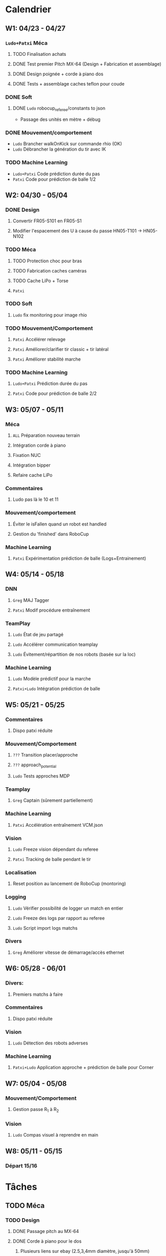 * Calendrier
** W1: 04/23 - 04/27
*** =Ludo+Patxi= Méca
**** TODO Finalisation achats
**** DONE Test premier Pitch MX-64 (Design + Fabrication et assemblage)
**** DONE Design poignée + corde à piano dos
**** DONE Tests + assemblage caches teflon pour coude
*** DONE Soft 
**** DONE =Ludo= robocup_referee/constants to json
  - Passage des unités en mètre + débug
*** DONE Mouvement/comportement
  - =Ludo= Brancher walkOnKick sur commande rhio (OK)
  - =Ludo= Débrancher la génération du tir avec IK
*** TODO Machine Learning
  - =Ludo+Patxi= Code prédiction durée du pas
  - =Patxi= Code pour prédiction de balle 1/2
** W2: 04/30 - 05/04
*** DONE Design
**** Convertir FR05-S101 en FR05-S1
**** Modifier l'espacement des U à cause du passe HN05-T101 -> HN05-N102
*** TODO Méca
**** TODO Protection choc pour bras
**** TODO Fabrication caches caméras
**** TODO Cache LiPo + Torse
**** =Patxi=
*** TODO Soft
**** =Ludo= fix monitoring pour image rhio
*** TODO Mouvement/Comportement
**** =Patxi= Accélérer relevage
**** =Patxi= Améliorer/clarifier tir classic + tir latéral
**** =Patxi= Améliorer stabilité marche
*** TODO Machine Learning
**** =Ludo+Patxi= Prédiction durée du pas
**** =Patxi= Code pour prédiction de balle 2/2
** W3: 05/07 - 05/11
*** Méca
**** =ALL= Préparation nouveau terrain
**** Intégration corde à piano
**** Fixation NUC
**** Intégration bipper
**** Refaire cache LiPo
*** Commentaires
**** Ludo pas là le 10 et 11
*** Mouvement/comportement
**** Éviter le isFallen quand un robot est handled
**** Gestion du 'finished' dans RoboCup
*** Machine Learning
**** =Patxi= Expérimentation prédiction de balle (Logs+Entrainement)
** W4: 05/14 - 05/18
*** DNN
**** =Greg= MAJ Tagger
**** =Patxi= Modif procédure entraînement
*** TeamPlay
**** =Ludo= État de jeu partagé
**** =Ludo= Accélérer communication teamplay
**** =Ludo= Évitement/répartition de nos robots (basée sur la loc)
*** Machine Learning
**** =Ludo= Modèle prédictif pour la marche
**** =Patxi+Ludo= Intégration prédiction de balle
** W5: 05/21 - 05/25
*** Commentaires
**** Dispo patxi réduite
*** Mouvement/Comportement
**** =???= Transition placer/approche
**** =???= approach_potential
**** =Ludo= Tests approches MDP
*** Teamplay
**** =Greg= Captain (sûrement partiellement)
*** Machine Learning
**** =Patxi= Accélération entraînement VCM.json
*** Vision
**** =Ludo= Freeze vision dépendant du referee
**** =Patxi= Tracking de balle pendant le tir
*** Localisation
**** Reset position au lancement de RoboCup (montoring)
*** Logging
**** =Ludo= Vérifier possibilité de logger un match en entier
**** =Ludo= Freeze des logs par rapport au referee
**** =Ludo= Script import logs matchs
*** Divers
**** =Greg= Améliorer vitesse de démarrage/accès ethernet
** W6: 05/28 - 06/01
*** Divers:
**** Premiers matchs à faire
*** Commentaires
**** Dispo patxi réduite
*** Vision
**** =Ludo= Détection des robots adverses
*** Machine Learning
**** =Patxi+Ludo= Application approche + prédiction de balle pour Corner
** W7: 05/04 - 05/08
*** Mouvement/Comportement
**** Gestion passe R_1 à R_2
*** Vision
**** =Ludo= Compas visuel à reprendre en main
** W8: 05/11 - 05/15
*** Départ 15/16
* Tâches
** TODO Méca
*** TODO Design
**** DONE Passage pitch au MX-64
**** DONE Corde à piano pour le dos
***** Plusieurs liens sur ebay (2.5,3,4mm diamètre, jusqu'à 50mm)
***** Vérifier longueur
**** DONE Fixation NUC + cache LiPo à revoir
- Cache bas:
  - Tout le tour du bas (couvre entièrement hip_yaw)
  - Dépasse un peu en haut à l'arrière pour se fixer sur le NUC
    - Permet d'avoir un plus grand chiffre aussi
- Cache haut
  - Pas de problème finalement
**** DONE Protection choc pour bras
**** DONE Convertir FR05-S1 en FR05-S101
**** DONE Modifier l'espacement des U à cause du passe HN05-T101 -> HN05-N102
*** TODO Manufacturing
**** TODO Passage pitch au MX-64
- Nova OK
- Autres robots:
  - =Patxi= CNC
    - Head side fix * 6
    - U side * 6
  - =Ludo= Perçage + taraudage
    - Base U
    - CameraFix
  - Configurer moteurs + maj zeros
**** TODO Fixation NUC
- Préparation test
  - CNC: 1 élément
- Aucun robot OK
**** TODO Corde à piano pour le dos
- Préparation test
  - CNC: 2 éléments
- Attente livraison Corde à piano
**** TODO Corde à piano pour les épaules
- Préparation test
  - CNC: 2 éléments
- Attente livraison Corde à piano
**** TODO Améliorer le passage des câbles de hanches (dans le capot)
- Manque design
**** TODO Teflon intérieur coude
- Nova OK
- Autres robots
  - CNC: 6 pièces
**** TODO Refaire des caches caméras
**** TODO Refaire cache LiPo
***** Plus haut pour fixer sur NUC
***** Attention collision avec cache torse haut
**** TODO Vérifier intégration des bipper
** TODO Soft
*** DONE Convertir robocup_referee/constants to a serializable file
*** TODO Fix monitoring images via rhio
**** Commande pour vider les buffer
**** Commande pour limiter le débit logiciellement
** TODO Mouvement/Comportement
*** DONE Ajouter le walkOnKick en commande
*** TODO Mettre au carré tir 
*** TODO Accélérer le relevage
*** TODO Éviter le isFallen quand un robot est handled
*** TODO Gestion du *finished*
**** fin non détectée quand le robot est en train de tirer ou de faire autre chose?
*** TODO Stabilité à améliorer
**** Particulièrement quand on marche sur des robots
**** Déjà fortement améliorée en diminuant la durée des pas
*** TODO Transition placer/approche à étudier
*** TODO Améliorer approach_potential
*** TODO Gestion d'une passe de R_1 à R_2
**** Positionnement de R_2 avant la passe
***** Quel tir ferait-il si la balle était à sa position prédite
***** Possibilité de voir la trajectoire
***** Pas de risque d'être pris à contre-pied
***** Est-ce qu'il continue à marcher sur place
***** Consommation d'énergie inutile?
***** Commencer à marcher quand le robot qui passe commence le mouvement de tir
**** R2 lève le bras avant la passe!
**** Réduire le délai avant que R_2 commence son approche
- Est-ce qu'actuellement R_1 interdit à R_2 de commencer l'approche tant que la
  balle est plus proche de R_1 que de R_2
  - Idéalement, R_2 doit commencer son approche quand R_1 touche la balle
**** Cible de l'approche de R_2
- La cible doit être: position de la balle dans x secondes
  - Si x grand, position finale de la balle
  - Possibilité d'affiner le choix de x en fonction de ce qui semble réalisable
  - Actuellement la cible est la position actuelle de la balle -> problème
**** Décision de tir de R_2
- Faciliter la décision de tir si la balle roule
** TODO Stratégie/teamplay
*** TODO Évitement/répartition de nos robots (basée sur la loc)
*** TODO État de jeu partagé
**** Obstacles, positions robots, balle (supprimer candidat minoritaire)
*** TODO Accélérer la communication teamplay
*** TODO Captain
**** Choix disposition des robots pendant 'initial'
***** Attention besoin d'un fichier facilement éditable (changement de stratégie)
**** Choix disposition pendant le jeu
**** Basé sur infos communes
**** Attribution du rôle des joueurs + planif des tirs
**** Gestion du cas où le robot qui a la balle chute
***** Éviter que le robot en backup ne vienne lui tomber dessus
**** Intercepter trajectoire potentielle de balle quand dernier défenseur
**** Couper vision de la balle (feature avancée)
** TODO Machine Learning + Big Data of the buzz word
*** TODO Accélération entraînement VCM.json
*** TODO Prédiction durée du pas (analyse hyperrectangle acceptable)
*** TODO Entraînement modèle prédictif + Approche MDP
*** TODO Prédiction trajectoire de balle
**** Vision
**** Utilisation pour approche/tir
***** Validation avec technical challenge
- Important: vérifier la chronologie du déroulement d'un tir
  - Quel temps s'écoule entre le choix du tir et le déclenchement du mouvement
- Accélérer le début du mouvement?
***** Validation avec scénario de passe
** TODO Deep neural network
*** DONE Modifications du Tagger (voir brest/tagger.org)
*** TODO Modifications de la procédure entrainement
**** Vider le dépôt du code inutile?
**** Scripter plus l'apprentissage
**** Tester des réseaux 32*32 et des réseaux avec plus de couches
** TODO Vision
*** TODO Détection des robots adverses (non attribué/planifié)
*** TODO Compas visuel à clarifier/améliorer (non attribué/planifié)
*** TODO Freeze Vision pendant début match/penalized
*** TODO Tracking de balle pendant le tir
**** Désactiver l'IMU pendant le tir du robot ?
**** Désactiver temporairement la vision de la balle ?
**** Profil de vitesse/position de balle après le tir
**** Éventuellement bénéficier des infos de la part d'autres joueurs
** TODO Localisation
*** TODO Reset la position au lancement de RoboCup pour le monitoring
** TODO Logging
*** TODO Vérifier la possibilité de logger un match en entier
*** TODO Freeze log pendant début match
*** TODO Script pour importer tous les logs d'un match
**** Logs robots (images + bas niveau + out.log)
**** Logs Monitoring
** TODO Divers
*** TODO Améliorer vitesse de démarrage/accès ethernet
* Achats
** DONE Terrain
*** Commande passée le 23 avril, réceptionné 7 mai
** DONE LiPo
*** Commande passée le 23 avril, réceptionné début mai
** DONE LiPo protective bag
  - Stock :: 15
  - Commande :: 15
** DONE Bipper
  - Stock
    + Simple :: 2
    + Avec affichage :: 20 (+5 en commande)
** DONE Dynamixel+connectique / genération robots (commandé)
*** DONE MX-64/MX-106 (stocks à vérifier)
*** DONE Câbles
  - Stock [2018-04-23 lun.]
    + 3 brins
      * 200mm :: 150
      * 240mm :: 0
    + 4 brins
      * 60mm :: 30
      * 140mm :: 10
      * 200mm :: 110
      * 240mm :: 70
*** DONE Gaine spiralée
  - Stock [2018-04-23 lun.] :: 3 nouvelles poches + chute
** DONE Corde à piano
*** HobbyKing via Labri
** TODO T-shirts Rhoban + AMC?
  - Requiert approvisionnement RoboCampus
** TODO Matière première (en attente commande robot chinois)
*** DONE Aluminium
  - Stocks [2018-04-23 lun.]
    + 3mm :: 1.8*demi plaques (200mmx500mm)
    + 6mm :: 1 plaque (400mmx500mm)
    + 6.25mm :: 2.5*plaques (400mmx500mm)
  - Commande
    + 3mm :: 24 plaques commandées (500mm x 333 mm)
    + 6mm :: 12 plaques commandées (500mm x 333 mm)
*** DONE Cache torse
  - Stocks [2018-04-23 lun.]
    + 420mmx130mm + 215mmx200mm
    + 1.5 * 420mm x 275 mm
*** DONE Teflon
  - Stocks [2018-04-23 lun.]
    + ~5.3mm :: chutes
    + ~8.5mm :: chutes
    + 10.1mm :: 50mmx220mm
    + 10.4mm :: 100mmx300mm + 50mmx220mm
    + ~10.7mm :: 130mmx300mm
  - Commande
    + 5mm :: 2 plaques 300mm x 300mm
*** TODO Tige filetée
  - Stock [2018-04-23 lun.]
    + 5mm :: 0mm
  - Commande (pour le spare)
    + 5mm ::
** DONE Jauge pression (en attente commande robot chinois)
*** DONE Jauge
*** DONE Gaine
  - Stock [2018-04-23 lun.] :: grosse bobine
** DONE Visserie (en attente commande robot chinois)
*** En commande par Greg
*** M2.5
    + 4mm ::
    + 5mm ::
    + 6mm ::
    + 8mm ::
    + 10mm ::
    + 12mm ::
    + 20mm ::
    + écrous ::
    + rondelles ::
*** M3
    + 4mm ::
    + 5mm ::
    + 6mm ::
    + 8mm ::
    + 10mm ::
    + 12mm ::
    + 20mm ::
    + écrous ::
    + rondelles ::
** DONE Billets avions
** TODO Caméras PtGrey
- Commande en cours
** TODO Lensation
- Commande en cours
* Tâches optionnelles
** Calibration vision
*** Ajouter paramètres distortion caméra au model learning
- Dépendances à OpenCV requises
*** Vérifier sensibilité à l'emplacement des tags aruco
1) Continuer à enquêter sur les problèmes des nuages de points
   - Comprendre d'où vient la structure dans les nuages de points
2) Fausser la position de tags légèrement
   - Observation de l'impact sur le fitting
** Performance
*** Flags de compil pour optimisation
*** Pré-requis -> Voir ce qui consomme du temps
*** Note: Possibilité d'importer des changements dans tiny-dnn pour utilisation d'avx dans fully-connected layer
** Localisation
*** K-means + EM pour avoir plusieurs candidats?
** Software
*** Améliorer HeadScan (ajouter option pour repartir de la position la plus proche)
*** Replay de logs
- Contrôle de la video via touches directionnelles
  - Requiert un changement:
    - Actuellement: map<char,Action>: short key code + action
    - Désiré      : map<int,pair<string,Action>>: key code + pair(description + Action)
